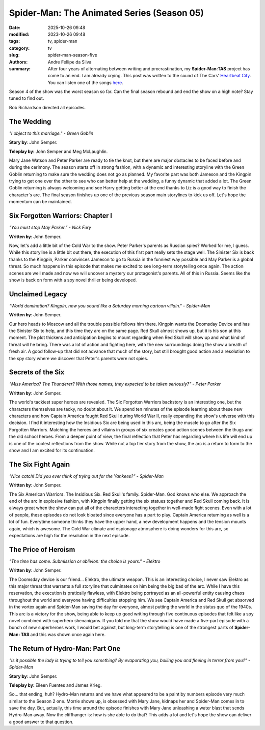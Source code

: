Spider-Man: The Animated Series (Season 05)
###########################################

:date: 2025-10-26 09:48
:modified: 2023-10-26 09:48
:tags: tv, spider-man
:category: tv
:slug: spider-man-season-five
:authors: Andre Fellipe da Silva
:summary: After four years of alternating between writing and procrastination, my **Spider-Man:TAS** project has come to an end. I am already crying. This post was written to the sound of The Cars' `Heartbeat City`_. You can listen one of the songs here_.

Season 4 of the show was the worst season so far. Can the final season rebound and end the show on a high note? Stay tuned to find out.

Bob Richardson directed all episodes.

**The Wedding**
***************

.. image:: images/16-01-S05E01-wedding.png
  :alt: Shot from the first episode of the fifth season of the Spider-Man 1994 television series.
  :align: center

.. class:: center

*"I object to this marriage." - Green Goblin*

**Story by**: John Semper.

**Teleplay by**: John Semper and Meg McLaughlin.

Mary Jane Watson and Peter Parker are ready to tie the knot, but there are major obstacles to be faced before and during the cerimony. The season starts off in strong fashion, with a dynamic and interesting storyline with the Green Goblin returning to make sure the wedding does not go as planned. My favorite part was both Jameson and the Kingpin trying to get one over the other to see who can better help at the wedding, a funny dynamic that added a lot. The Green Goblin returning is always welcoming and see Harry getting better at the end thanks to Liz is a good way to finish the character's arc. The final season finishes up one of the previous season main storylines to kick us off. Let's hope the momentum can be maintained.

**Six Forgotten Warriors: Chapter I**
**************************************

.. image:: images/16-02-S05E02-warriors.png
  :alt: Shot from the second episode of the fifth season of the Spider-Man 1994 television series.
  :align: center

.. class:: center

*"You must stop May Parker." - Nick Fury*

**Written by**: John Semper.

Now, let's add a little bit of the Cold War to the show. Peter Parker's parents as Russian spies? Worked for me, I guess. While this storyline is a little bit out there, the execution of this first part really sets the stage well. The Sinister Six is back thanks to the Kingpin, Parker convinces Jameson to go to Russia in the funniest way possible and May Parker is a global threat. So much happens in this episode that makes me excited to see long-term storytelling once again. The action scenes are well made and now we will uncover a mystery our protagonist's parents. All of this in Russia. Seems like the show is back on form with a spy novel thriller being developed.

**Unclaimed Legacy**
********************

.. image:: images/16-03-S05E03-legacy.png
  :alt: Shot from the third episode of the fifth season of the Spider-Man 1994 television series.
  :align: center

.. class:: center

*"World domination? Kingpin, now you sound like a Saturday morning cartoon villain." - Spider-Man*

**Written by**: John Semper.

Our hero heads to Moscow and all the trouble possible follows him there. Kingpin wants the Doomsday Device and has the Sinister Six to help, and this time they are on the same page. Red Skull almost shows up, but it is his son at this moment. The plot thickens and anticipation begins to mount regarding when Red Skull will show up and what kind of threat will he bring. There was a lot of action and fighting here, with the new surroundings doing the show a breath of fresh air. A good follow-up that did not advance that much of the story, but still brought good action and a resolution to the spy story where we discover that Peter's parents were not spies.

**Secrets of the Six**
**********************

.. image:: images/16-04-S05E04-secrets.png
  :alt: Shot from the fourth episode of the fifth season of the Spider-Man 1994 television series.
  :align: center

.. class:: center

*"Miss America? The Thunderer? With those names, they expected to be taken seriously?" - Peter Parker*

**Written by**: John Semper.

The world's tackiest super heroes are revealed. The Six Forgotten Warriors backstory is an interesting one, but the characters themselves are tacky, no doubt about it. We spend ten minutes of the episode learning about these new characters and how Captain America fought Red Skull during World War II, really expanding the show's universe with this decision. I find it interesting how the Insidious Six are being used in this arc, being the muscle to go after the Six Forgotten Warriors. Matching the heroes and villains in groups of six creates good action scenes between the thugs and the old school heroes. From a deeper point of view, the final reflection that Peter has regarding where his life will end up is one of the coolest reflections from the show. While not a top tier story from the show, the arc is a return to form to the show and I am excited for its continuation.

**The Six Fight Again**
***********************

.. image:: images/16-05-S05E05-six.png
  :alt: Shot from the fifth episode of the fifth season of the Spider-Man 1994 television series.
  :align: center

.. class:: center

*"Nice catch! Did you ever think of trying out for the Yankees?" - Spider-Man*

**Written by**: John Semper.

The Six American Warriors. The Insidious Six. Red Skull's family. Spider-Man. God knows who else. We approach the end of the arc in explosive fashion, with Kingpin finally getting the six statues together and Red Skull coming back. It is always great when the show can put all of the characters interacting together in well-made fight scenes. Even with a lot of people, these episodes do not look bloated since everyone has a part to play. Captain America returning as well is a lot of fun. Everytime someone thinks they have the upper hand, a new development happens and the tension mounts again, which is awesome. The Cold War climate and espionage atmosphere is doing wonders for this arc, so expectations are high for the resolution in the next episode.

**The Price of Heroism**
************************

.. image:: images/16-06-S05E06-heroism.png
  :alt: Shot from the sixth episode of the fifth season of the Spider-Man 1994 television series.
  :align: center

.. class:: center

*"The time has come. Submission or oblivion: the choice is yours." - Elektro*

**Written by**: John Semper.

The Doomsday device is our friend... Elektro, the ultimate weapon. This is an interesting choice, I never saw Elektro as this major threat that warrants a full storyline that culminates on him being the big bad of the arc. While I have this reservation, the execution is pratically flawless, with Elektro being portrayed as an all-powerful entity causing chaos throughout the world and everyone having difficulties stopping him. We see Captain America and Red Skull get absorved in the vortex again and Spider-Man saving the day for everyone, almost putting the world in the status quo of the 1940s. This arc is a victory for the show, being able to keep up good writing through five continuous episodes that felt like a spy novel combined with superhero shenanigans. If you told me that the show would have made a five-part episode with a bunch of new superheroes work, I would bet against, but long-term storytelling is one of the strongest parts of **Spider-Man: TAS** and this was shown once again here.

**The Return of Hydro-Man: Part One**
*************************************

.. image:: images/16-07-S05E07-hydro.png
  :alt: Shot from the seventh episode of the fifth season of the Spider-Man 1994 television series.
  :align: center

.. class:: center

*"Is it possible the lady is trying to tell you something? By evaporating you, boiling you and fleeing in terror from you?" - Spider-Man*

**Story by**: John Semper.

**Teleplay by**: Eileen Fuentes and James Krieg.

So... that ending, huh? Hydro-Man returns and we have what appeared to be a paint by numbers episode very much similar to the Season 2 one. Morrie shows up, is obsessed with Mary Jane, kidnaps her and Spider-Man comes in to save the day. But, actually, this time around the episode finishes with Mary Jane unleashing a water blast that sends Hydro-Man away. Now the cliffhanger is: how is she able to do that? This adds a lot and let's hope the show can deliver a good answer to that question.

.. _`Heartbeat City`: https://en.wikipedia.org/wiki/Heartbeat_City
.. _here: https://www.youtube.com/watch?v=E0Kv6vxZwL8
